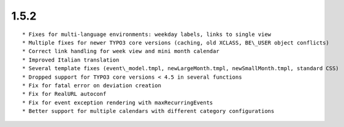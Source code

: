 1.5.2
---------------------

::

	* Fixes for multi-language environments: weekday labels, links to single view
	* Multiple fixes for newer TYPO3 core versions (caching, old XCLASS, BE\_USER object conflicts)
	* Correct link handling for week view and mini month calendar
	* Improved Italian translation
	* Several template fixes (event\_model.tmpl, newLargeMonth.tmpl, newSmallMonth.tmpl, standard CSS)
	* Dropped support for TYPO3 core versions < 4.5 in several functions
	* Fix for fatal error on deviation creation
	* Fix for RealURL autoconf
	* Fix for event exception rendering with maxRecurringEvents
	* Better support for multiple calendars with different category configurations

